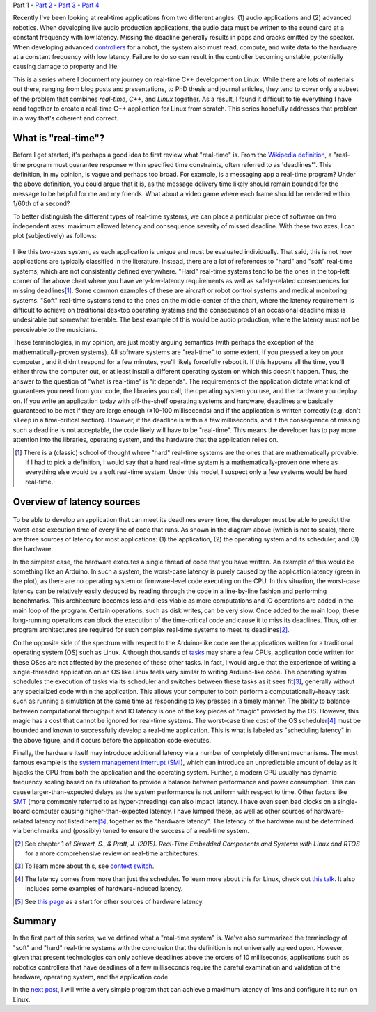 .. meta::
   :title: Real-time programming with Linux, part 1: What is real-time?
   :authors: Shuhao Wu
   :created_at: 2022-04-01

Part 1 - `Part 2 </blog/2022/02-linux-rt-appdev-part2.html>`_ - `Part 3 </blog/2022/03-linux-rt-appdev-part3.html>`_ - `Part 4 </blog/2022/04-linux-rt-appdev-part4.html>`__

Recently I've been looking at real-time applications from two different angles:
(1) audio applications and (2) advanced robotics. When developing live audio
production applications, the audio data must be written to the sound card at a
constant frequency with low latency. Missing the deadline generally results in
pops and cracks emitted by the speaker. When developing advanced `controllers
<https://en.wikipedia.org/wiki/Control_theory>`_ for a robot, the system also
must read, compute, and write data to the hardware at a constant frequency with
low latency. Failure to do so can result in the controller becoming unstable,
potentially causing damage to property and life.

This is a series where I document my journey on real-time C++ development on
Linux. While there are lots of materials out there, ranging from blog posts and
presentations, to PhD thesis and journal articles, they tend to cover only a
subset of the problem that combines *real-time*, *C++*, and *Linux* together.
As a result, I found it difficult to tie everything I have read together to
create a real-time C++ application for Linux from scratch. This series
hopefully addresses that problem in a way that's coherent and correct.

What is "real-time"?
====================

Before I get started, it's perhaps a good idea to first review what "real-time"
is. From the `Wikipedia definition`_, a "real-time program must guarantee
response within specified time constraints, often referred to as 'deadlines'".
This definition, in my opinion, is vague and perhaps too broad. For example,
is a messaging app a real-time program? Under the above definition, you could
argue that it is, as the message delivery time likely should remain bounded for
the message to be helpful for me and my friends. What about a video game where
each frame should be rendered within 1/60th of a second?

.. _Wikipedia definition: https://en.wikipedia.org/wiki/Real-time_computing

To better distinguish the different types of real-time systems, we can place a
particular piece of software on two independent axes: maximum allowed latency
and consequence severity of missed deadline. With these two axes, I can plot
(subjectively) as follows:

.. figure:: /static/imgs/blog/2022/01-rt-classification.svg

I like this two-axes system, as each application is unique and must be
evaluated individually. That said, this is not how applications are typically
classified in the literature. Instead, there are a lot of references to "hard"
and "soft" real-time systems, which are not consistently defined everywhere.
"Hard" real-time systems tend to be the ones in the top-left corner of the
above chart where you have very-low-latency requirements as well as
safety-related consequences for missing deadlines\ [#f1]_. Some common examples
of these are aircraft or robot control systems and medical monitoring systems.
"Soft" real-time systems tend to the ones on the middle-center of the chart,
where the latency requirement is difficult to achieve on traditional desktop
operating systems and the consequence of an occasional deadline miss is
undesirable but somewhat tolerable. The best example of this would be audio
production, where the latency must not be perceivable to the musicians.

These terminologies, in my opinion, are just mostly arguing semantics (with
perhaps the exception of the mathematically-proven systems). All software
systems are "real-time" to some extent. If you pressed a key on your computer ,
and it didn't respond for a few minutes, you'll likely forcefully reboot it. If
this happens all the time, you'll either throw the computer out, or at least
install a different operating system on which this doesn't happen. Thus, the
answer to the question of "what is real-time" is "it depends". The requirements
of the application dictate what kind of guarantees you need from your code,
the libraries you call, the operating system you use, and the hardware you
deploy on. If you write an application today with off-the-shelf operating
systems and hardware, deadlines are basically guaranteed to be met if they are
large enough (≥10-100 milliseconds) and if the application is written correctly
(e.g. don't ``sleep`` in a time-critical section). However, if the deadline is
within a few milliseconds, and if the consequence of missing such a deadline is
not acceptable, the code likely will have to be "real-time". This means the
developer has to pay more attention into the libraries, operating system, and
the hardware that the application relies on.

.. [#f1] There is a (classic) school of thought where "hard" real-time systems
   are the ones that are mathematically provable. If I had to pick a
   definition, I would say that a hard real-time system is a
   mathematically-proven one where as everything else would be a soft real-time
   system. Under this model, I suspect only a few systems would be hard
   real-time.

Overview of latency sources
===========================

.. figure:: /static/imgs/blog/2022/01-rt-latencies-overview.svg

To be able to develop an application that can meet its deadlines every time,
the developer must be able to predict the worst-case execution time of every
line of code that runs. As shown in the diagram above (which is not to scale),
there are three sources of latency for most applications: (1) the application,
(2) the operating system and its scheduler, and (3) the hardware.

In the simplest case, the hardware executes a single thread of code that you
have written. An example of this would be something like an Arduino. In such a
system, the worst-case latency is purely caused by the application latency
(green in the plot), as there are no operating system or firmware-level code
executing on the CPU. In this situation, the worst-case latency can be
relatively easily deduced by reading through the code in a line-by-line fashion
and performing benchmarks. This architecture becomes less and less viable as
more computations and IO operations are added in the main loop of the program.
Certain operations, such as disk writes, can be very slow. Once added to the
main loop, these long-running operations can block the execution of the
time-critical code and cause it to miss its deadlines. Thus, other program
architectures are required for such complex real-time systems to meet its
deadlines\ [#f2]_.

On the opposite side of the spectrum with respect to the Arduino-like code are
the applications written for a traditional operating system (OS) such as
Linux. Although thousands of `tasks
<https://en.wikipedia.org/wiki/Task_(computing)>`_ may share a few CPUs,
application code written for these OSes are not affected by the presence of
these other tasks. In fact, I would argue that the experience of writing a
single-threaded application on an OS like Linux feels very similar to writing
Arduino-like code. The operating system schedules the execution of tasks via
its scheduler and switches between these tasks as it sees fit\ [#f3]_, generally
without any specialized code within the application. This allows your
computer to both perform a computationally-heavy task such as running a
simulation at the same time as responding to key presses in a timely manner.
The ability to balance between computational throughput and IO latency is one
of the key pieces of "magic" provided by the OS. However, this magic has a
cost that cannot be ignored for real-time systems. The worst-case time cost of
the OS scheduler\ [#f4]_ must be bounded and known to successfully develop a
real-time application. This is what is labeled as "scheduling latency" in the
above figure, and it occurs before the application code executes.

Finally, the hardware itself may introduce additional latency via a number of
completely different mechanisms. The most famous example is the `system
management interrupt (SMI)
<https://wiki.linuxfoundation.org/realtime/documentation/howto/debugging/smi-latency/start>`_,
which can introduce an unpredictable amount of delay as it hijacks the CPU from
both the application and the operating system. Further, a modern CPU usually
has dynamic frequency scaling based on its utilization to provide a balance
between performance and power consumption. This can cause larger-than-expected
delays as the system performance is not uniform with respect to time. Other
factors like `SMT <https://en.wikipedia.org/wiki/Simultaneous_multithreading>`_
(more commonly referred to as hyper-threading) can also impact latency. I have
even seen bad clocks on a single-board computer causing higher-than-expected
latency. I have lumped these, as well as other sources of hardware-related
latency not listed here\ [#f5]_, together as the "hardware latency". The latency of the
hardware must be determined via benchmarks and (possibly) tuned to ensure the
success of a real-time system.

.. [#f2] See chapter 1 of *Siewert, S., & Pratt, J. (2015). Real-Time Embedded Components and Systems with Linux and RTOS* for a more comprehensive review on real-time architectures.
.. [#f3] To learn more about this, see `context switch <https://en.wikipedia.org/wiki/Context_switch>`_.
.. [#f4] The latency comes from more than just the scheduler. To learn more
   about this for Linux, check out `this talk <https://www.youtube.com/watch?v=-J0y_usjYxo>`_. It also includes some examples of hardware-induced latency.
.. [#f5] See `this page <https://rt.wiki.kernel.org/index.php/HOWTO:_Build_an_RT-application#Hardware>`_ as a start for other sources of hardware latency.

Summary
=======

In the first part of this series, we've defined what a "real-time system" is.
We've also summarized the terminology of "soft" and "hard" real-time systems
with the conclusion that the definition is not universally agreed upon.
However, given that present technologies can only achieve deadlines above the
orders of 10 milliseconds, applications such as robotics controllers that
have deadlines of a few milliseconds require the careful examination and
validation of the hardware, operating system, and the application code.

In the `next post </blog/2022/02-linux-rt-appdev-part2.html>`_, I will write a
very simple program that can achieve a maximum latency of 1ms and configure it
to run on Linux.
